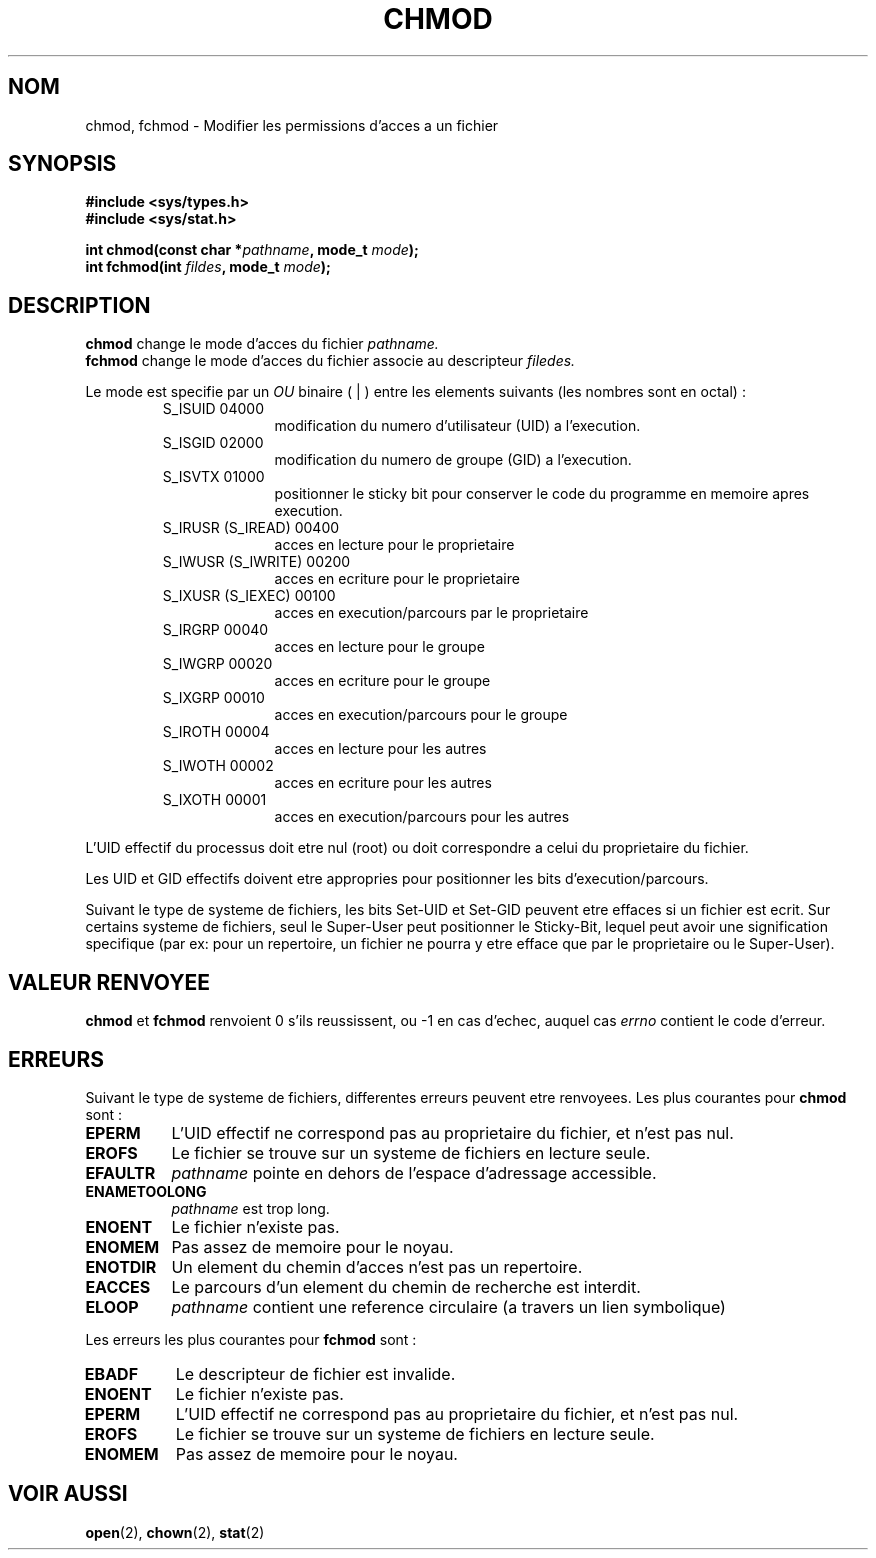 .\" Hey Emacs! This file is -*- nroff -*- source.
.\"
.\" Copyright (c) 1992 Drew Eckhardt (drew@cs.colorado.edu), March 28, 1992
.\"
.\" Permission is granted to make and distribute verbatim copies of this
.\" manual provided the copyright notice and this permission notice are
.\" preserved on all copies.
.\"
.\" Permission is granted to copy and distribute modified versions of this
.\" manual under the conditions for verbatim copying, provided that the
.\" entire resulting derived work is distributed under the terms of a
.\" permission notice identical to this one
.\" 
.\" Since the Linux kernel and libraries are constantly changing, this
.\" manual page may be incorrect or out-of-date.  The author(s) assume no
.\" responsibility for errors or omissions, or for damages resulting from
.\" the use of the information contained herein.  The author(s) may not
.\" have taken the same level of care in the production of this manual,
.\" which is licensed free of charge, as they might when working
.\" professionally.
.\" 
.\" Formatted or processed versions of this manual, if unaccompanied by
.\" the source, must acknowledge the copyright and authors of this work.
.\"
.\" Modified by Michael Haardt (u31b3hs@pool.informatik.rwth-aachen.de)
.\" Modified Wed Jul 21 20:18:11 1993 by Rik Faith (faith@cs.unc.edu)
.\"
.\" Traduction 9/10/1996 par Christophe Blaess (ccb@club-internet.fr)
.\"
.TH CHMOD 2 "9 Octobre 1996" "Linux 0.99.11" "Manuel du programmeur Linux"
.SH NOM 
chmod, fchmod \- Modifier les permissions d'acces a un fichier
.SH SYNOPSIS
.B #include <sys/types.h>
.br
.B #include <sys/stat.h>
.sp
.BI "int chmod(const char *" pathname ", mode_t " mode );
.br
.BI "int fchmod(int " fildes ", mode_t " mode );
.SH DESCRIPTION
.B chmod
change le mode d'acces du fichier
.I pathname.
.br
.B fchmod
change le mode d'acces du fichier associe au descripteur
.I filedes.

Le mode est specifie par un
.IR OU 
binaire
( | ) entre les elements suivants (les nombres sont en octal) :
.RS
.sp
.TP 1.0i
S_ISUID 04000
modification du numero d'utilisateur (UID) a l'execution.
.TP
S_ISGID 02000
modification du numero de groupe (GID) a l'execution.
.TP
S_ISVTX 01000
positionner le sticky bit pour conserver le code
du programme en memoire apres execution.
.TP
S_IRUSR (S_IREAD) 00400 
acces en lecture pour le proprietaire
.TP
S_IWUSR (S_IWRITE) 00200 
acces en ecriture pour le proprietaire
.TP
S_IXUSR (S_IEXEC) 00100 
acces en execution/parcours par le proprietaire
.TP
S_IRGRP 00040 
acces en lecture pour le groupe
.TP
S_IWGRP 00020 
acces en ecriture pour le groupe
.TP
S_IXGRP 00010 
acces en execution/parcours pour le groupe
.TP
S_IROTH 00004 
acces en lecture pour les autres
.TP
S_IWOTH 00002 
acces en ecriture pour les autres
.TP
S_IXOTH 00001 
acces en execution/parcours pour les autres
.sp
.RE

L'UID effectif du processus doit etre nul (root) ou doit correspondre a celui  
du proprietaire du fichier.

Les UID et GID effectifs doivent etre appropries pour positionner les bits 
d'execution/parcours.

Suivant le type de systeme de fichiers, les bits Set\-UID et Set\-GID peuvent
etre effaces si un fichier est ecrit. Sur certains systeme de fichiers,
seul le Super\-User peut positionner le Sticky\-Bit, lequel peut avoir une
signification specifique (par ex: pour un repertoire, un fichier ne pourra
y etre efface que par le proprietaire ou le Super\-User).

.SH "VALEUR RENVOYEE"
.BR chmod " et " fchmod
renvoient 0 s'ils reussissent, ou \-1 en cas d'echec, auquel cas
.I errno
contient le code d'erreur.
.SH ERREURS
Suivant le type de systeme de fichiers, differentes erreurs peuvent
etre renvoyees. Les plus courantes pour
.B chmod
sont :

.TP 0.8i
.B EPERM
L'UID effectif ne correspond pas au proprietaire du fichier, et n'est pas nul.
.TP
.B EROFS
Le fichier se trouve sur un systeme de fichiers en lecture seule.
.TP
.B EFAULTR
.I pathname
pointe en dehors de l'espace d'adressage accessible.
.TP
.B ENAMETOOLONG
.I pathname
est trop long.
.TP
.B ENOENT
Le fichier n'existe pas.
.TP
.B ENOMEM
Pas assez de memoire pour le noyau.      
.TP
.B ENOTDIR
Un element du chemin d'acces n'est pas un repertoire.
.TP
.B EACCES
Le parcours d'un element du chemin de recherche est interdit.
.TP
.B ELOOP
.I pathname
contient une reference circulaire (a travers un lien symbolique)
.PP
Les erreurs les plus courantes pour
.B fchmod
sont :
.TP 0.8i
.B EBADF
Le descripteur de fichier est invalide.
.TP
.B ENOENT
Le fichier n'existe pas.
.TP
.B EPERM
L'UID effectif ne correspond pas au proprietaire du fichier, et n'est pas nul.
.TP
.B EROFS
Le fichier se trouve sur un systeme de fichiers en lecture seule.
.TP
.B ENOMEM
Pas assez de memoire pour le noyau.      
.SH "VOIR AUSSI"
.BR open "(2), " chown "(2), " stat "(2) "
